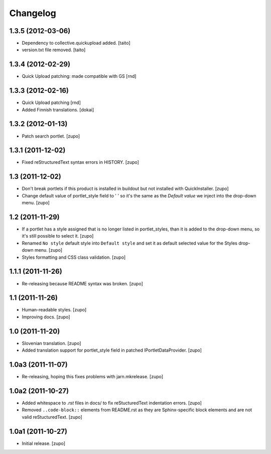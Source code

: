 Changelog
=========

1.3.5 (2012-03-06)
------------------

- Dependency to collective.quickupload added. [taito]
- version.txt file removed. [taito]

1.3.4 (2012-02-29)
------------------

- Quick Upload patching: made compatible with GS [rnd]

1.3.3 (2012-02-16)
------------------

- Quick Upload patching [rnd]
- Added Finnish translations.
  [dokai]

1.3.2 (2012-01-13)
------------------

- Patch search portlet.
  [zupo]


1.3.1 (2011-12-02)
------------------

- Fixed reStructuredText syntax errors in HISTORY.
  [zupo]


1.3 (2011-12-02)
----------------

- Don't break portlets if this product is installed in buildout but not
  installed with QuickInstaller.
  [zupo]

- Change default value of portlet_style field to ' ' so it's the same as the
  `Default value` we inject into the drop-down menu.
  [zupo]


1.2 (2011-11-29)
----------------

- If a portlet has a style assigned that is no longer listed in portlet_styles,
  than it is added to the drop-down menu, so it's still possible to select it.
  [zupo]

- Renamed ``No style`` default style into ``Default style`` and set it as
  default selected value for the Styles drop-down menu.
  [zupo]

- Styles formatting and CSS class validation.
  [zupo]


1.1.1 (2011-11-26)
------------------

- Re-releasing because README syntax was broken.
  [zupo]


1.1 (2011-11-26)
----------------

- Human-readable styles.
  [zupo]

- Improving docs.
  [zupo]


1.0 (2011-11-20)
----------------

- Slovenian translation.
  [zupo]

- Added translation support for portlet_style field in patched
  IPortletDataProvider.
  [zupo]


1.0a3 (2011-11-07)
------------------

- Re-releasing, hoping this fixes problems with jarn.mkrelease.
  [zupo]


1.0a2 (2011-10-27)
------------------

- Added whitespace to `.rst` files in docs/ to fix reStucturedText indentation
  errors.
  [zupo]

- Removed ``..code-block::`` elements from README.rst as they are
  Sphinx-specific block elements and are not valid reStucturedText.
  [zupo]


1.0a1 (2011-10-27)
------------------

- Initial release.
  [zupo]

